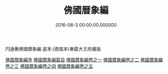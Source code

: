 # -*- mode: mandoku-view; -*-
#+TITLE: 佛國暦象編
#+DATE: 2016-08-3 00:00:00.000000
#+PROPERTY: ID KR3f0057
#+PROPERTY: BASEEDITION TZH    

円通著佛國暦象編 底本:(德風本)東叡大王府藏版

[[file:KR3f0057_000.txt::000-01a][佛國暦象編序]]
[[file:KR3f0057_000.txt::000-09a][佛國暦象編篇目]]
[[file:KR3f0057_001.txt][佛國暦象編卷之一]]
[[file:KR3f0057_002.txt][佛國暦象編卷之二]]
[[file:KR3f0057_003.txt][佛國暦象編卷之三]]
[[file:KR3f0057_004.txt][佛國暦象編卷之四]]
[[file:KR3f0057_005.txt][佛國暦象編卷之五]]

